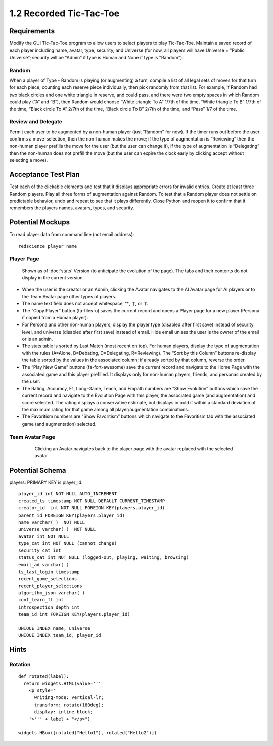 ========================
1.2 Recorded Tic-Tac-Toe
========================

Requirements
------------

Modify the GUI Tic-Tac-Toe program to allow users to select players 
to play Tic-Tac-Toe. Maintain a saved record of each player 
including name, avatar, type, security, and Universe (for now, all 
players will have Universe = ”Public Universe”; security will be 
"Admin" if type is Human and None if type is "Random").



Random
~~~~~~

When a player of Type - Random is playing (or augmenting) a turn, 
compile a list of all legal sets of moves for that turn for each piece, 
counting each reserve piece individually, then pick randomly from that 
list. For example, if Random had two black circles and one white triangle 
in reserve, and could pass, and there were two empty spaces in which 
Random could play (“A” and “B”), then Random would choose “White 
triangle To A” 1/7th of the time, “White triangle To B” 1/7th of the 
time, “Black circle To A” 2/7th of the time, “Black circle To B” 
2/7th of the time, and “Pass” 1/7 of the time.  

Review and Delegate
~~~~~~~~~~~~~~~~~~~

Permit each user to be augmented by a non-human 
player (just "Random" for now). If the timer runs out before the user 
confirms a move-selection, then the non-human makes the move; if the 
type of augmentation is “Reviewing” then the non-human player prefills 
the move for the user (but the user can change it), if the type of 
augmentation is “Delegating” then the non-human does not prefill the 
move (but the user can expire the clock early by clicking accept 
without selecting a move). 
 
Acceptance Test Plan
--------------------

Test each of the clickable elements and test that it displays 
appropriate errors for invalid entries. Create at least three 
Random players. Play all three forms of augmentation against Random. 
To test that a Random player does not settle on predictable behavior, 
undo and repeat to see that it plays differently. Close Python and reopen 
it to confirm that it remembers the players names, avatars, types, 
and security.

Potential Mockups
-----------------

To read player data from command line (not email address)::

  redscience player name
  
  
Player Page
~~~~~~~~~~~

.. figure:: images/Player.png

   Shown as of :doc:`stats` Version (to anticipate the evolution of 
   the page). The tabs and their contents do not display in the current 
   version.


* When the user is the creator or an Admin, clicking the Avatar 
  navigates to the AI Avatar page for AI players or to the Team 
  Avatar page other types of players.
* The name text field does not accept whitespace, ‘*’, ‘(‘, or ‘)’.
* The “Copy Player” button (fa-files-o) saves the current record and 
  opens a Player page for a new player (Persona if copied from a 
  Human player). 
* For Persona and other non-human players, display the player type 
  (disabled after first save) instead of security level, and universe
  (disabled after first save) instead of email. Hide email unless the 
  user is the owner of the email or is an admin. 

* The stats table is sorted by Last Match (most recent on top). For 
  human players, display the type of augmentation with the rules 
  (A=Alone, B=Debating, D=Delegating, R=Reviewing). The “Sort by 
  this Column” buttons re-display the table sorted by the values in 
  the associated column; if already sorted by that column, reverse 
  the order.
* The “Play New Game” buttons (fa-fort-awesome) save the current 
  record and navigate to the Home Page with the associated game
  and this player prefilled. It displays only for non-human players, 
  friends, and personas created by the user.
* The Rating, Accuracy, F1, Long-Game, Teach, and Empath numbers 
  are “Show Evolution” buttons which save the current record and 
  navigate to the Evolution Page with this player, the associated 
  game (and augmentation) and score selected. The rating displays 
  a conservative estimate, but displays in bold if within a 
  standard deviation of the maximum rating for that game among all 
  player/augmentation combinations.
* The Favoritism numbers are “Show Favoritism” buttons which 
  navigate to the Favoritism tab with the associated game (and 
  augmentation) selected.
  
Team Avatar Page
~~~~~~~~~~~~~~~~
   
 .. figure:: images/HumanSelect.png

   Clicking an Avatar navigates back to the player page with the 
   avatar replaced with the selected avatar
   

Potential Schema
----------------

players: PRIMARY KEY is player_id::

  player_id int NOT NULL AUTO_INCREMENT
  created_ts timestamp NOT NULL DEFAULT CURRENT_TIMESTAMP
  creator_id  int NOT NULL FOREIGN KEY(players.player_id)
  parent_id FOREIGN KEY(players.player_id)
  name varchar( )  NOT NULL
  universe varchar( )  NOT NULL
  avatar int NOT NULL
  type_cat int NOT NULL (cannot change)
  security_cat int 
  status_cat int NOT NULL (logged-out, playing, waiting, browsing)
  email_ad varchar( )
  ts_last_login timestamp
  recent_game_selections
  recent_player_selections
  algorithm_json varchar( )
  cont_learn_fl int
  introspection_depth int
  team_id int FOREIGN KEY(players.player_id)
  
  UNIQUE INDEX name, universe	
  UNIQUE INDEX team_id, player_id

Hints
-----

Rotation
~~~~~~~~

::

  def rotated(label):
    return widgets.HTML(value='''
      <p style='
        writing-mode: vertical-lr; 
        transform: rotate(180deg);
        display: inline-block;
      '>''' + label + "</p>")

  widgets.HBox([rotated("Hello1"), rotated("Hello2")])

